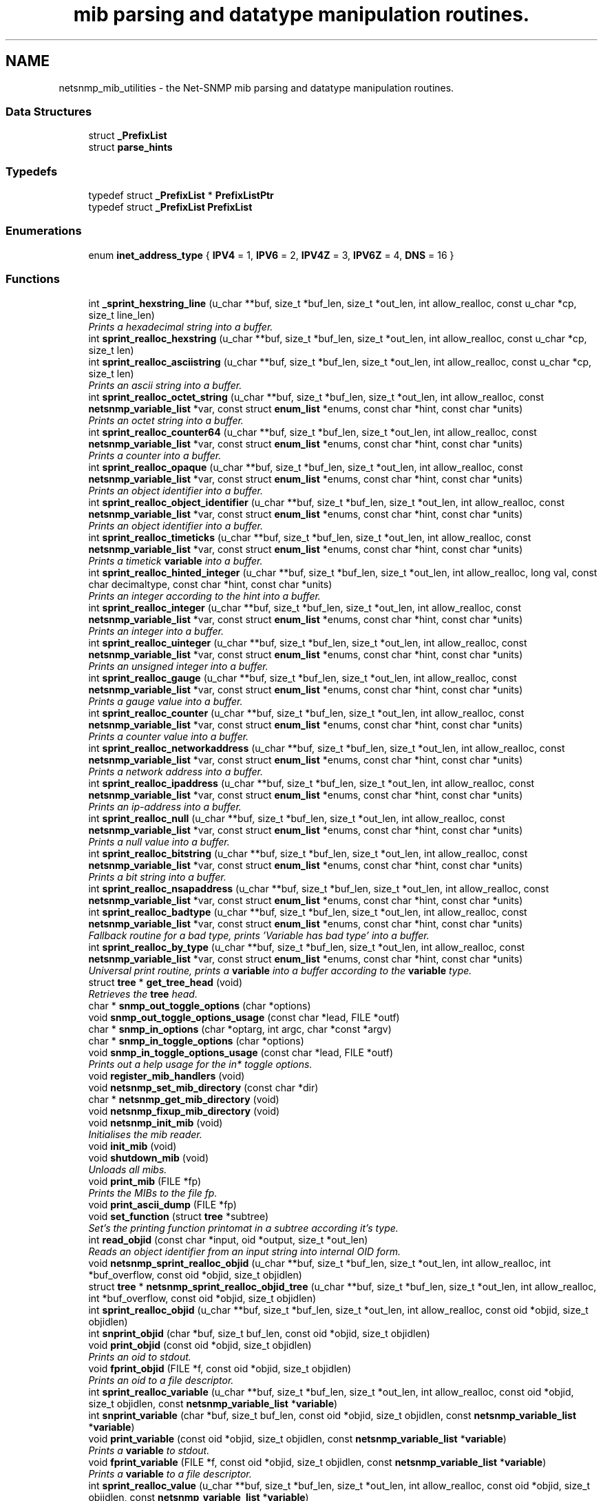 .TH "mib parsing and datatype manipulation routines." 3 "23 May 2010" "Version 5.4.3.pre1" "net-snmp" \" -*- nroff -*-
.ad l
.nh
.SH NAME
netsnmp_mib_utilities \- the Net-SNMP mib parsing and datatype manipulation routines.
.SS "Data Structures"

.in +1c
.ti -1c
.RI "struct \fB_PrefixList\fP"
.br
.ti -1c
.RI "struct \fBparse_hints\fP"
.br
.in -1c
.SS "Typedefs"

.in +1c
.ti -1c
.RI "typedef struct \fB_PrefixList\fP * \fBPrefixListPtr\fP"
.br
.ti -1c
.RI "typedef struct \fB_PrefixList\fP \fBPrefixList\fP"
.br
.in -1c
.SS "Enumerations"

.in +1c
.ti -1c
.RI "enum \fBinet_address_type\fP { \fBIPV4\fP =  1, \fBIPV6\fP =  2, \fBIPV4Z\fP =  3, \fBIPV6Z\fP =  4, \fBDNS\fP =  16 }"
.br
.in -1c
.SS "Functions"

.in +1c
.ti -1c
.RI "int \fB_sprint_hexstring_line\fP (u_char **buf, size_t *buf_len, size_t *out_len, int allow_realloc, const u_char *cp, size_t line_len)"
.br
.RI "\fIPrints a hexadecimal string into a buffer. \fP"
.ti -1c
.RI "int \fBsprint_realloc_hexstring\fP (u_char **buf, size_t *buf_len, size_t *out_len, int allow_realloc, const u_char *cp, size_t len)"
.br
.ti -1c
.RI "int \fBsprint_realloc_asciistring\fP (u_char **buf, size_t *buf_len, size_t *out_len, int allow_realloc, const u_char *cp, size_t len)"
.br
.RI "\fIPrints an ascii string into a buffer. \fP"
.ti -1c
.RI "int \fBsprint_realloc_octet_string\fP (u_char **buf, size_t *buf_len, size_t *out_len, int allow_realloc, const \fBnetsnmp_variable_list\fP *var, const struct \fBenum_list\fP *enums, const char *hint, const char *units)"
.br
.RI "\fIPrints an octet string into a buffer. \fP"
.ti -1c
.RI "int \fBsprint_realloc_counter64\fP (u_char **buf, size_t *buf_len, size_t *out_len, int allow_realloc, const \fBnetsnmp_variable_list\fP *var, const struct \fBenum_list\fP *enums, const char *hint, const char *units)"
.br
.RI "\fIPrints a counter into a buffer. \fP"
.ti -1c
.RI "int \fBsprint_realloc_opaque\fP (u_char **buf, size_t *buf_len, size_t *out_len, int allow_realloc, const \fBnetsnmp_variable_list\fP *var, const struct \fBenum_list\fP *enums, const char *hint, const char *units)"
.br
.RI "\fIPrints an object identifier into a buffer. \fP"
.ti -1c
.RI "int \fBsprint_realloc_object_identifier\fP (u_char **buf, size_t *buf_len, size_t *out_len, int allow_realloc, const \fBnetsnmp_variable_list\fP *var, const struct \fBenum_list\fP *enums, const char *hint, const char *units)"
.br
.RI "\fIPrints an object identifier into a buffer. \fP"
.ti -1c
.RI "int \fBsprint_realloc_timeticks\fP (u_char **buf, size_t *buf_len, size_t *out_len, int allow_realloc, const \fBnetsnmp_variable_list\fP *var, const struct \fBenum_list\fP *enums, const char *hint, const char *units)"
.br
.RI "\fIPrints a timetick \fBvariable\fP into a buffer. \fP"
.ti -1c
.RI "int \fBsprint_realloc_hinted_integer\fP (u_char **buf, size_t *buf_len, size_t *out_len, int allow_realloc, long val, const char decimaltype, const char *hint, const char *units)"
.br
.RI "\fIPrints an integer according to the hint into a buffer. \fP"
.ti -1c
.RI "int \fBsprint_realloc_integer\fP (u_char **buf, size_t *buf_len, size_t *out_len, int allow_realloc, const \fBnetsnmp_variable_list\fP *var, const struct \fBenum_list\fP *enums, const char *hint, const char *units)"
.br
.RI "\fIPrints an integer into a buffer. \fP"
.ti -1c
.RI "int \fBsprint_realloc_uinteger\fP (u_char **buf, size_t *buf_len, size_t *out_len, int allow_realloc, const \fBnetsnmp_variable_list\fP *var, const struct \fBenum_list\fP *enums, const char *hint, const char *units)"
.br
.RI "\fIPrints an unsigned integer into a buffer. \fP"
.ti -1c
.RI "int \fBsprint_realloc_gauge\fP (u_char **buf, size_t *buf_len, size_t *out_len, int allow_realloc, const \fBnetsnmp_variable_list\fP *var, const struct \fBenum_list\fP *enums, const char *hint, const char *units)"
.br
.RI "\fIPrints a gauge value into a buffer. \fP"
.ti -1c
.RI "int \fBsprint_realloc_counter\fP (u_char **buf, size_t *buf_len, size_t *out_len, int allow_realloc, const \fBnetsnmp_variable_list\fP *var, const struct \fBenum_list\fP *enums, const char *hint, const char *units)"
.br
.RI "\fIPrints a counter value into a buffer. \fP"
.ti -1c
.RI "int \fBsprint_realloc_networkaddress\fP (u_char **buf, size_t *buf_len, size_t *out_len, int allow_realloc, const \fBnetsnmp_variable_list\fP *var, const struct \fBenum_list\fP *enums, const char *hint, const char *units)"
.br
.RI "\fIPrints a network address into a buffer. \fP"
.ti -1c
.RI "int \fBsprint_realloc_ipaddress\fP (u_char **buf, size_t *buf_len, size_t *out_len, int allow_realloc, const \fBnetsnmp_variable_list\fP *var, const struct \fBenum_list\fP *enums, const char *hint, const char *units)"
.br
.RI "\fIPrints an ip-address into a buffer. \fP"
.ti -1c
.RI "int \fBsprint_realloc_null\fP (u_char **buf, size_t *buf_len, size_t *out_len, int allow_realloc, const \fBnetsnmp_variable_list\fP *var, const struct \fBenum_list\fP *enums, const char *hint, const char *units)"
.br
.RI "\fIPrints a null value into a buffer. \fP"
.ti -1c
.RI "int \fBsprint_realloc_bitstring\fP (u_char **buf, size_t *buf_len, size_t *out_len, int allow_realloc, const \fBnetsnmp_variable_list\fP *var, const struct \fBenum_list\fP *enums, const char *hint, const char *units)"
.br
.RI "\fIPrints a bit string into a buffer. \fP"
.ti -1c
.RI "int \fBsprint_realloc_nsapaddress\fP (u_char **buf, size_t *buf_len, size_t *out_len, int allow_realloc, const \fBnetsnmp_variable_list\fP *var, const struct \fBenum_list\fP *enums, const char *hint, const char *units)"
.br
.ti -1c
.RI "int \fBsprint_realloc_badtype\fP (u_char **buf, size_t *buf_len, size_t *out_len, int allow_realloc, const \fBnetsnmp_variable_list\fP *var, const struct \fBenum_list\fP *enums, const char *hint, const char *units)"
.br
.RI "\fIFallback routine for a bad type, prints 'Variable has bad type' into a buffer. \fP"
.ti -1c
.RI "int \fBsprint_realloc_by_type\fP (u_char **buf, size_t *buf_len, size_t *out_len, int allow_realloc, const \fBnetsnmp_variable_list\fP *var, const struct \fBenum_list\fP *enums, const char *hint, const char *units)"
.br
.RI "\fIUniversal print routine, prints a \fBvariable\fP into a buffer according to the \fBvariable\fP type. \fP"
.ti -1c
.RI "struct \fBtree\fP * \fBget_tree_head\fP (void)"
.br
.RI "\fIRetrieves the \fBtree\fP head. \fP"
.ti -1c
.RI "char * \fBsnmp_out_toggle_options\fP (char *options)"
.br
.ti -1c
.RI "void \fBsnmp_out_toggle_options_usage\fP (const char *lead, FILE *outf)"
.br
.ti -1c
.RI "char * \fBsnmp_in_options\fP (char *optarg, int argc, char *const *argv)"
.br
.ti -1c
.RI "char * \fBsnmp_in_toggle_options\fP (char *options)"
.br
.ti -1c
.RI "void \fBsnmp_in_toggle_options_usage\fP (const char *lead, FILE *outf)"
.br
.RI "\fIPrints out a help usage for the in* toggle options. \fP"
.ti -1c
.RI "void \fBregister_mib_handlers\fP (void)"
.br
.ti -1c
.RI "void \fBnetsnmp_set_mib_directory\fP (const char *dir)"
.br
.ti -1c
.RI "char * \fBnetsnmp_get_mib_directory\fP (void)"
.br
.ti -1c
.RI "void \fBnetsnmp_fixup_mib_directory\fP (void)"
.br
.ti -1c
.RI "void \fBnetsnmp_init_mib\fP (void)"
.br
.RI "\fIInitialises the mib reader. \fP"
.ti -1c
.RI "void \fBinit_mib\fP (void)"
.br
.ti -1c
.RI "void \fBshutdown_mib\fP (void)"
.br
.RI "\fIUnloads all mibs. \fP"
.ti -1c
.RI "void \fBprint_mib\fP (FILE *fp)"
.br
.RI "\fIPrints the MIBs to the file fp. \fP"
.ti -1c
.RI "void \fBprint_ascii_dump\fP (FILE *fp)"
.br
.ti -1c
.RI "void \fBset_function\fP (struct \fBtree\fP *subtree)"
.br
.RI "\fISet's the printing function printomat in a subtree according it's type. \fP"
.ti -1c
.RI "int \fBread_objid\fP (const char *input, oid *output, size_t *out_len)"
.br
.RI "\fIReads an object identifier from an input string into internal OID form. \fP"
.ti -1c
.RI "void \fBnetsnmp_sprint_realloc_objid\fP (u_char **buf, size_t *buf_len, size_t *out_len, int allow_realloc, int *buf_overflow, const oid *objid, size_t objidlen)"
.br
.ti -1c
.RI "struct \fBtree\fP * \fBnetsnmp_sprint_realloc_objid_tree\fP (u_char **buf, size_t *buf_len, size_t *out_len, int allow_realloc, int *buf_overflow, const oid *objid, size_t objidlen)"
.br
.ti -1c
.RI "int \fBsprint_realloc_objid\fP (u_char **buf, size_t *buf_len, size_t *out_len, int allow_realloc, const oid *objid, size_t objidlen)"
.br
.ti -1c
.RI "int \fBsnprint_objid\fP (char *buf, size_t buf_len, const oid *objid, size_t objidlen)"
.br
.ti -1c
.RI "void \fBprint_objid\fP (const oid *objid, size_t objidlen)"
.br
.RI "\fIPrints an oid to stdout. \fP"
.ti -1c
.RI "void \fBfprint_objid\fP (FILE *f, const oid *objid, size_t objidlen)"
.br
.RI "\fIPrints an oid to a file descriptor. \fP"
.ti -1c
.RI "int \fBsprint_realloc_variable\fP (u_char **buf, size_t *buf_len, size_t *out_len, int allow_realloc, const oid *objid, size_t objidlen, const \fBnetsnmp_variable_list\fP *\fBvariable\fP)"
.br
.ti -1c
.RI "int \fBsnprint_variable\fP (char *buf, size_t buf_len, const oid *objid, size_t objidlen, const \fBnetsnmp_variable_list\fP *\fBvariable\fP)"
.br
.ti -1c
.RI "void \fBprint_variable\fP (const oid *objid, size_t objidlen, const \fBnetsnmp_variable_list\fP *\fBvariable\fP)"
.br
.RI "\fIPrints a \fBvariable\fP to stdout. \fP"
.ti -1c
.RI "void \fBfprint_variable\fP (FILE *f, const oid *objid, size_t objidlen, const \fBnetsnmp_variable_list\fP *\fBvariable\fP)"
.br
.RI "\fIPrints a \fBvariable\fP to a file descriptor. \fP"
.ti -1c
.RI "int \fBsprint_realloc_value\fP (u_char **buf, size_t *buf_len, size_t *out_len, int allow_realloc, const oid *objid, size_t objidlen, const \fBnetsnmp_variable_list\fP *\fBvariable\fP)"
.br
.ti -1c
.RI "int \fBsnprint_value\fP (char *buf, size_t buf_len, const oid *objid, size_t objidlen, const \fBnetsnmp_variable_list\fP *\fBvariable\fP)"
.br
.ti -1c
.RI "void \fBprint_value\fP (const oid *objid, size_t objidlen, const \fBnetsnmp_variable_list\fP *\fBvariable\fP)"
.br
.ti -1c
.RI "void \fBfprint_value\fP (FILE *f, const oid *objid, size_t objidlen, const \fBnetsnmp_variable_list\fP *\fBvariable\fP)"
.br
.ti -1c
.RI "int \fBbuild_oid_segment\fP (\fBnetsnmp_variable_list\fP *var)"
.br
.RI "\fITakes the value in VAR and turns it into an OID segment in var->name. \fP"
.ti -1c
.RI "int \fBbuild_oid_noalloc\fP (oid *in, size_t in_len, size_t *out_len, oid *prefix, size_t prefix_len, \fBnetsnmp_variable_list\fP *indexes)"
.br
.ti -1c
.RI "int \fBbuild_oid\fP (oid **out, size_t *out_len, oid *prefix, size_t prefix_len, \fBnetsnmp_variable_list\fP *indexes)"
.br
.ti -1c
.RI "int \fBparse_oid_indexes\fP (oid *oidIndex, size_t oidLen, \fBnetsnmp_variable_list\fP *data)"
.br
.ti -1c
.RI "int \fBparse_one_oid_index\fP (oid **oidStart, size_t *oidLen, \fBnetsnmp_variable_list\fP *data, int complete)"
.br
.ti -1c
.RI "int \fBdump_realloc_oid_to_inetaddress\fP (const int addr_type, const oid *objid, size_t objidlen, u_char **buf, size_t *buf_len, size_t *out_len, int allow_realloc, char quotechar)"
.br
.ti -1c
.RI "int \fBdump_realloc_oid_to_string\fP (const oid *objid, size_t objidlen, u_char **buf, size_t *buf_len, size_t *out_len, int allow_realloc, char quotechar)"
.br
.ti -1c
.RI "struct \fBtree\fP * \fBget_tree\fP (const oid *objid, size_t objidlen, struct \fBtree\fP *subtree)"
.br
.ti -1c
.RI "void \fBprint_description\fP (oid *objid, size_t objidlen, int width)"
.br
.RI "\fIPrints on oid description on stdout. \fP"
.ti -1c
.RI "void \fBfprint_description\fP (FILE *f, oid *objid, size_t objidlen, int width)"
.br
.RI "\fIPrints on oid description into a file descriptor. \fP"
.ti -1c
.RI "int \fBsnprint_description\fP (char *buf, size_t buf_len, oid *objid, size_t objidlen, int width)"
.br
.ti -1c
.RI "int \fBsprint_realloc_description\fP (u_char **buf, size_t *buf_len, size_t *out_len, int allow_realloc, oid *objid, size_t objidlen, int width)"
.br
.ti -1c
.RI "int \fBget_module_node\fP (const char *fname, const char *\fBmodule\fP, oid *objid, size_t *objidlen)"
.br
.ti -1c
.RI "int \fBget_wild_node\fP (const char *name, oid *objid, size_t *objidlen)"
.br
.ti -1c
.RI "int \fBget_node\fP (const char *name, oid *objid, size_t *objidlen)"
.br
.ti -1c
.RI "void \fBclear_tree_flags\fP (register struct \fBtree\fP *tp)"
.br
.ti -1c
.RI "void \fBprint_oid_report\fP (FILE *fp)"
.br
.ti -1c
.RI "void \fBprint_oid_report_enable_labeledoid\fP (void)"
.br
.ti -1c
.RI "void \fBprint_oid_report_enable_oid\fP (void)"
.br
.ti -1c
.RI "void \fBprint_oid_report_enable_suffix\fP (void)"
.br
.ti -1c
.RI "void \fBprint_oid_report_enable_symbolic\fP (void)"
.br
.ti -1c
.RI "void \fBprint_oid_report_enable_mibchildoid\fP (void)"
.br
.ti -1c
.RI "char * \fBuptime_string\fP (u_long timeticks, char *buf)"
.br
.RI "\fIConverts timeticks to hours, minutes, seconds string. \fP"
.ti -1c
.RI "char * \fBuptime_string_n\fP (u_long timeticks, char *buf, size_t buflen)"
.br
.ti -1c
.RI "oid * \fBsnmp_parse_oid\fP (const char *argv, oid *root, size_t *rootlen)"
.br
.RI "\fIGiven a string, parses an oid out of it (if possible). \fP"
.ti -1c
.RI "const char * \fBparse_octet_hint\fP (const char *hint, const char *value, unsigned char **new_val, int *new_val_len)"
.br
.ti -1c
.RI "u_char \fBmib_to_asn_type\fP (int mib_type)"
.br
.ti -1c
.RI "int \fBnetsnmp_str2oid\fP (const char *S, oid *O, int L)"
.br
.RI "\fIConverts a string to its OID form. \fP"
.ti -1c
.RI "int \fBnetsnmp_oid2chars\fP (char *C, int L, const oid *O)"
.br
.RI "\fIConverts an OID to its character form. \fP"
.ti -1c
.RI "int \fBnetsnmp_oid2str\fP (char *S, int L, oid *O)"
.br
.RI "\fIConverts an OID to its string form. \fP"
.ti -1c
.RI "int \fBsnprint_by_type\fP (char *buf, size_t buf_len, \fBnetsnmp_variable_list\fP *var, const struct \fBenum_list\fP *enums, const char *hint, const char *units)"
.br
.ti -1c
.RI "int \fBsnprint_hexstring\fP (char *buf, size_t buf_len, const u_char *cp, size_t len)"
.br
.ti -1c
.RI "int \fBsnprint_asciistring\fP (char *buf, size_t buf_len, const u_char *cp, size_t len)"
.br
.ti -1c
.RI "int \fBsnprint_octet_string\fP (char *buf, size_t buf_len, const \fBnetsnmp_variable_list\fP *var, const struct \fBenum_list\fP *enums, const char *hint, const char *units)"
.br
.ti -1c
.RI "int \fBsnprint_opaque\fP (char *buf, size_t buf_len, const \fBnetsnmp_variable_list\fP *var, const struct \fBenum_list\fP *enums, const char *hint, const char *units)"
.br
.ti -1c
.RI "int \fBsnprint_object_identifier\fP (char *buf, size_t buf_len, const \fBnetsnmp_variable_list\fP *var, const struct \fBenum_list\fP *enums, const char *hint, const char *units)"
.br
.ti -1c
.RI "int \fBsnprint_timeticks\fP (char *buf, size_t buf_len, const \fBnetsnmp_variable_list\fP *var, const struct \fBenum_list\fP *enums, const char *hint, const char *units)"
.br
.ti -1c
.RI "int \fBsnprint_hinted_integer\fP (char *buf, size_t buf_len, long val, const char *hint, const char *units)"
.br
.ti -1c
.RI "int \fBsnprint_integer\fP (char *buf, size_t buf_len, const \fBnetsnmp_variable_list\fP *var, const struct \fBenum_list\fP *enums, const char *hint, const char *units)"
.br
.ti -1c
.RI "int \fBsnprint_uinteger\fP (char *buf, size_t buf_len, const \fBnetsnmp_variable_list\fP *var, const struct \fBenum_list\fP *enums, const char *hint, const char *units)"
.br
.ti -1c
.RI "int \fBsnprint_gauge\fP (char *buf, size_t buf_len, const \fBnetsnmp_variable_list\fP *var, const struct \fBenum_list\fP *enums, const char *hint, const char *units)"
.br
.ti -1c
.RI "int \fBsnprint_counter\fP (char *buf, size_t buf_len, const \fBnetsnmp_variable_list\fP *var, const struct \fBenum_list\fP *enums, const char *hint, const char *units)"
.br
.ti -1c
.RI "int \fBsnprint_networkaddress\fP (char *buf, size_t buf_len, const \fBnetsnmp_variable_list\fP *var, const struct \fBenum_list\fP *enums, const char *hint, const char *units)"
.br
.ti -1c
.RI "int \fBsnprint_ipaddress\fP (char *buf, size_t buf_len, const \fBnetsnmp_variable_list\fP *var, const struct \fBenum_list\fP *enums, const char *hint, const char *units)"
.br
.ti -1c
.RI "int \fBsnprint_null\fP (char *buf, size_t buf_len, const \fBnetsnmp_variable_list\fP *var, const struct \fBenum_list\fP *enums, const char *hint, const char *units)"
.br
.ti -1c
.RI "int \fBsnprint_bitstring\fP (char *buf, size_t buf_len, const \fBnetsnmp_variable_list\fP *var, const struct \fBenum_list\fP *enums, const char *hint, const char *units)"
.br
.ti -1c
.RI "int \fBsnprint_nsapaddress\fP (char *buf, size_t buf_len, const \fBnetsnmp_variable_list\fP *var, const struct \fBenum_list\fP *enums, const char *hint, const char *units)"
.br
.ti -1c
.RI "int \fBsnprint_counter64\fP (char *buf, size_t buf_len, const \fBnetsnmp_variable_list\fP *var, const struct \fBenum_list\fP *enums, const char *hint, const char *units)"
.br
.ti -1c
.RI "int \fBsnprint_badtype\fP (char *buf, size_t buf_len, const \fBnetsnmp_variable_list\fP *var, const struct \fBenum_list\fP *enums, const char *hint, const char *units)"
.br
.in -1c
.SS "Variables"

.in +1c
.ti -1c
.RI "struct \fBtree\fP * \fBtree_head\fP"
.br
.ti -1c
.RI "struct \fBtree\fP * \fBMib\fP"
.br
.ti -1c
.RI "oid \fBRFC1213_MIB\fP [] = { 1, 3, 6, 1, 2, 1 }"
.br
.ti -1c
.RI "\fBPrefixList\fP \fBmib_prefixes\fP []"
.br
.in -1c
.SH "Function Documentation"
.PP 
.SS "int _sprint_hexstring_line (u_char ** buf, size_t * buf_len, size_t * out_len, int allow_realloc, const u_char * cp, size_t line_len)"
.PP
Prints a hexadecimal string into a buffer. The characters pointed by *cp are encoded as hexadecimal string.
.PP
If allow_realloc is true the buffer will be (re)allocated to fit in the needed size. (Note: *buf may change due to this.)
.PP
\fBParameters:\fP
.RS 4
\fIbuf\fP address of the buffer to print to. 
.br
\fIbuf_len\fP address to an integer containing the size of buf. 
.br
\fIout_len\fP incremented by the number of characters printed. 
.br
\fIallow_realloc\fP if not zero reallocate the buffer to fit the needed size. 
.br
\fIcp\fP the array of characters to encode. 
.br
\fIline_len\fP the array length of cp.
.RE
.PP
\fBReturns:\fP
.RS 4
1 on success, or 0 on failure (out of memory, or buffer to small when not allowed to realloc.) 
.RE
.PP

.PP
Definition at line 271 of file mib.c.
.SS "int build_oid (oid ** out, size_t * out_len, oid * prefix, size_t prefix_len, \fBnetsnmp_variable_list\fP * indexes)"
.PP
xxx-rks: should free previous value? 
.PP
Definition at line 3581 of file mib.c.
.SS "int build_oid_segment (\fBnetsnmp_variable_list\fP * var)"
.PP
Takes the value in VAR and turns it into an OID segment in var->name. \fBParameters:\fP
.RS 4
\fIvar\fP The \fBvariable\fP.
.RE
.PP
\fBReturns:\fP
.RS 4
SNMPERR_SUCCESS or SNMPERR_GENERR 
.RE
.PP

.PP
Definition at line 3445 of file mib.c.
.SS "void fprint_description (FILE * f, oid * objid, size_t objidlen, int width)"
.PP
Prints on oid description into a file descriptor. \fBParameters:\fP
.RS 4
\fIf\fP The file descriptor to print to. 
.br
\fIobjid\fP The object identifier. 
.br
\fIobjidlen\fP The object id length. 
.br
\fIwidth\fP Number of subidentifiers. 
.RE
.PP

.PP
Definition at line 4451 of file mib.c.
.SS "void fprint_objid (FILE * f, const oid * objid, size_t objidlen)"
.PP
Prints an oid to a file descriptor. \fBParameters:\fP
.RS 4
\fIf\fP The file descriptor to print to. 
.br
\fIobjid\fP The oid to print 
.br
\fIobjidlen\fP The length of oidid. 
.RE
.PP

.PP
Definition at line 3164 of file mib.c.
.SS "void fprint_variable (FILE * f, const oid * objid, size_t objidlen, const \fBnetsnmp_variable_list\fP * variable)"
.PP
Prints a \fBvariable\fP to a file descriptor. \fBParameters:\fP
.RS 4
\fIf\fP The file descriptor to print to. 
.br
\fIobjid\fP The object id. 
.br
\fIobjidlen\fP The length of teh object id. 
.br
\fI\fBvariable\fP\fP The \fBvariable\fP to print. 
.RE
.PP

.PP
Definition at line 3318 of file mib.c.
.SS "struct \fBtree\fP* get_tree_head (void)\fC [read]\fP"
.PP
Retrieves the \fBtree\fP head. \fBReturns:\fP
.RS 4
the \fBtree\fP head. 
.RE
.PP

.PP
Definition at line 2017 of file mib.c.
.SS "int get_wild_node (const char * name, oid * objid, size_t * objidlen)"\fBSee also:\fP
.RS 4
comments on find_best_tree_node for usage after first time. 
.RE
.PP

.PP
Definition at line 5490 of file mib.c.
.SS "void netsnmp_fixup_mib_directory (void)"
.PP
swap in the new value and repeat 
.PP
Definition at line 2480 of file mib.c.
.SS "char* netsnmp_get_mib_directory (void)"
.PP
Check if the environment \fBvariable\fP is set
.PP
Not set use hard coded path 
.PP
Definition at line 2433 of file mib.c.
.SS "void netsnmp_init_mib (void)"
.PP
Initialises the mib reader. Reads in all settings from the environment. 
.PP
Definition at line 2527 of file mib.c.
.SS "int netsnmp_oid2chars (char * C, int L, const oid * O)"
.PP
Converts an OID to its character form. in example 5 . 1 . 2 . 3 . 4 . 5 = 12345
.PP
\fBParameters:\fP
.RS 4
\fIC\fP The character buffer. 
.br
\fIL\fP The length of the buffer. 
.br
\fIO\fP The oid.
.RE
.PP
\fBReturns:\fP
.RS 4
0 on Sucess, 1 on failure. 
.RE
.PP

.PP
length 
.PP
Definition at line 6277 of file mib.c.
.SS "int netsnmp_oid2str (char * S, int L, oid * O)"
.PP
Converts an OID to its string form. in example 5 . 'h' . 'e' . 'l' . 'l' . 'o' = 'hello\\0' (null terminated)
.PP
\fBParameters:\fP
.RS 4
\fIS\fP The character string buffer. 
.br
\fIL\fP The length of the string buffer. 
.br
\fIO\fP The oid.
.RE
.PP
\fBReturns:\fP
.RS 4
0 on Sucess, 1 on failure. 
.RE
.PP

.PP
Definition at line 6305 of file mib.c.
.SS "void netsnmp_set_mib_directory (const char * dir)"
.PP
New dir starts with '+', thus we add it.
.PP
If dir starts with '+' skip '+' it.
.PP
set_string calls strdup, so if we allocated memory, free it 
.PP
Definition at line 2378 of file mib.c.
.SS "int netsnmp_str2oid (const char * S, oid * O, int L)"
.PP
Converts a string to its OID form. in example 'hello' = 5 . 'h' . 'e' . 'l' . 'l' . 'o'
.PP
\fBParameters:\fP
.RS 4
\fIS\fP The string. 
.br
\fIO\fP The oid. 
.br
\fIL\fP The length of the oid.
.RE
.PP
\fBReturns:\fP
.RS 4
0 on Sucess, 1 on failure. 
.RE
.PP

.PP
Definition at line 6242 of file mib.c.
.SS "void print_description (oid * objid, size_t objidlen, int width)"
.PP
Prints on oid description on stdout. \fBSee also:\fP
.RS 4
\fBfprint_description\fP 
.RE
.PP

.PP
Definition at line 4435 of file mib.c.
.SS "void print_mib (FILE * fp)"
.PP
Prints the MIBs to the file fp. \fBParameters:\fP
.RS 4
\fIfp\fP The file descriptor to print to. 
.RE
.PP

.PP
Definition at line 2742 of file mib.c.
.SS "void print_objid (const oid * objid, size_t objidlen)"
.PP
Prints an oid to stdout. \fBParameters:\fP
.RS 4
\fIobjid\fP The oid to print 
.br
\fIobjidlen\fP The length of oidid. 
.RE
.PP

.PP
Definition at line 3150 of file mib.c.
.SS "void print_variable (const oid * objid, size_t objidlen, const \fBnetsnmp_variable_list\fP * variable)"
.PP
Prints a \fBvariable\fP to stdout. \fBParameters:\fP
.RS 4
\fIobjid\fP The object id. 
.br
\fIobjidlen\fP The length of teh object id. 
.br
\fI\fBvariable\fP\fP The \fBvariable\fP to print. 
.RE
.PP

.PP
Definition at line 3302 of file mib.c.
.SS "int read_objid (const char * input, oid * output, size_t * out_len)"
.PP
Reads an object identifier from an input string into internal OID form. When called, out_len must hold the maximum length of the output array.
.PP
\fBParameters:\fP
.RS 4
\fIinput\fP the input string. 
.br
\fIoutput\fP the oid wirte. 
.br
\fIout_len\fP number of subid's in output.
.RE
.PP
\fBReturns:\fP
.RS 4
1 if successful.
.RE
.PP
If an error occurs, this function returns 0 and MAY set snmp_errno. snmp_errno is NOT set if SET_SNMP_ERROR evaluates to nothing. This can make multi-threaded use a tiny bit more robust. 
.PP
Definition at line 2840 of file mib.c.
.SS "void set_function (struct \fBtree\fP * subtree)"
.PP
Set's the printing function printomat in a subtree according it's type. \fBParameters:\fP
.RS 4
\fIsubtree\fP The subtree to set. 
.RE
.PP

.PP
Definition at line 2763 of file mib.c.
.SS "void shutdown_mib (void)"
.PP
Unloads all mibs. 
.PP
Definition at line 2717 of file mib.c.
.SS "void snmp_in_toggle_options_usage (const char * lead, FILE * outf)"
.PP
Prints out a help usage for the in* toggle options. \fBParameters:\fP
.RS 4
\fIlead\fP The lead to print for every line. 
.br
\fIoutf\fP The file descriptor to write to. 
.RE
.PP

.PP
Definition at line 2290 of file mib.c.
.SS "oid* snmp_parse_oid (const char * argv, oid * root, size_t * rootlen)"
.PP
Given a string, parses an oid out of it (if possible). It will try to parse it based on predetermined configuration if present or by every method possible otherwise. If a suffix has been registered using NETSNMP_DS_LIB_OIDSUFFIX, it will be appended to the input string before processing.
.PP
\fBParameters:\fP
.RS 4
\fIargv\fP The OID to string parse 
.br
\fIroot\fP An OID array where the results are stored. 
.br
\fIrootlen\fP The max length of the array going in and the data length coming out.
.RE
.PP
\fBReturns:\fP
.RS 4
The root oid pointer if successful, or NULL otherwise. 
.RE
.PP

.PP
Definition at line 5848 of file mib.c.
.SS "int sprint_realloc_asciistring (u_char ** buf, size_t * buf_len, size_t * out_len, int allow_realloc, const u_char * cp, size_t len)"
.PP
Prints an ascii string into a buffer. The characters pointed by *cp are encoded as an ascii string.
.PP
If allow_realloc is true the buffer will be (re)allocated to fit in the needed size. (Note: *buf may change due to this.)
.PP
\fBParameters:\fP
.RS 4
\fIbuf\fP address of the buffer to print to. 
.br
\fIbuf_len\fP address to an integer containing the size of buf. 
.br
\fIout_len\fP incremented by the number of characters printed. 
.br
\fIallow_realloc\fP if not zero reallocate the buffer to fit the needed size. 
.br
\fIcp\fP the array of characters to encode. 
.br
\fIlen\fP the array length of cp.
.RE
.PP
\fBReturns:\fP
.RS 4
1 on success, or 0 on failure (out of memory, or buffer to small when not allowed to realloc.) 
.RE
.PP

.PP
Definition at line 367 of file mib.c.
.SS "int sprint_realloc_badtype (u_char ** buf, size_t * buf_len, size_t * out_len, int allow_realloc, const \fBnetsnmp_variable_list\fP * var, const struct \fBenum_list\fP * enums, const char * hint, const char * units)"
.PP
Fallback routine for a bad type, prints 'Variable has bad type' into a buffer. If allow_realloc is true the buffer will be (re)allocated to fit in the needed size. (Note: *buf may change due to this.)
.PP
\fBParameters:\fP
.RS 4
\fIbuf\fP Address of the buffer to print to. 
.br
\fIbuf_len\fP Address to an integer containing the size of buf. 
.br
\fIout_len\fP Incremented by the number of characters printed. 
.br
\fIallow_realloc\fP if not zero reallocate the buffer to fit the needed size. 
.br
\fIvar\fP The \fBvariable\fP to encode. 
.br
\fIenums\fP The enumeration ff this \fBvariable\fP is enumerated. may be NULL. 
.br
\fIhint\fP Contents of the DISPLAY-HINT clause of the MIB. See RFC 1903 Section 3.1 for details. may be NULL. 
.br
\fIunits\fP Contents of the UNITS clause of the MIB. may be NULL.
.RE
.PP
\fBReturns:\fP
.RS 4
1 on success, or 0 on failure (out of memory, or buffer to small when not allowed to realloc.) 
.RE
.PP

.PP
Definition at line 1902 of file mib.c.
.SS "int sprint_realloc_bitstring (u_char ** buf, size_t * buf_len, size_t * out_len, int allow_realloc, const \fBnetsnmp_variable_list\fP * var, const struct \fBenum_list\fP * enums, const char * hint, const char * units)"
.PP
Prints a bit string into a buffer. If allow_realloc is true the buffer will be (re)allocated to fit in the needed size. (Note: *buf may change due to this.)
.PP
\fBParameters:\fP
.RS 4
\fIbuf\fP Address of the buffer to print to. 
.br
\fIbuf_len\fP Address to an integer containing the size of buf. 
.br
\fIout_len\fP Incremented by the number of characters printed. 
.br
\fIallow_realloc\fP if not zero reallocate the buffer to fit the needed size. 
.br
\fIvar\fP The \fBvariable\fP to encode. 
.br
\fIenums\fP The enumeration ff this \fBvariable\fP is enumerated. may be NULL. 
.br
\fIhint\fP Contents of the DISPLAY-HINT clause of the MIB. See RFC 1903 Section 3.1 for details. may be NULL. 
.br
\fIunits\fP Contents of the UNITS clause of the MIB. may be NULL.
.RE
.PP
\fBReturns:\fP
.RS 4
1 on success, or 0 on failure (out of memory, or buffer to small when not allowed to realloc.) 
.RE
.PP

.PP
Definition at line 1763 of file mib.c.
.SS "int sprint_realloc_by_type (u_char ** buf, size_t * buf_len, size_t * out_len, int allow_realloc, const \fBnetsnmp_variable_list\fP * var, const struct \fBenum_list\fP * enums, const char * hint, const char * units)"
.PP
Universal print routine, prints a \fBvariable\fP into a buffer according to the \fBvariable\fP type. If allow_realloc is true the buffer will be (re)allocated to fit in the needed size. (Note: *buf may change due to this.)
.PP
\fBParameters:\fP
.RS 4
\fIbuf\fP Address of the buffer to print to. 
.br
\fIbuf_len\fP Address to an integer containing the size of buf. 
.br
\fIout_len\fP Incremented by the number of characters printed. 
.br
\fIallow_realloc\fP if not zero reallocate the buffer to fit the needed size. 
.br
\fIvar\fP The \fBvariable\fP to encode. 
.br
\fIenums\fP The enumeration ff this \fBvariable\fP is enumerated. may be NULL. 
.br
\fIhint\fP Contents of the DISPLAY-HINT clause of the MIB. See RFC 1903 Section 3.1 for details. may be NULL. 
.br
\fIunits\fP Contents of the UNITS clause of the MIB. may be NULL.
.RE
.PP
\fBReturns:\fP
.RS 4
1 on success, or 0 on failure (out of memory, or buffer to small when not allowed to realloc.) 
.RE
.PP

.PP
Definition at line 1937 of file mib.c.
.SS "int sprint_realloc_counter (u_char ** buf, size_t * buf_len, size_t * out_len, int allow_realloc, const \fBnetsnmp_variable_list\fP * var, const struct \fBenum_list\fP * enums, const char * hint, const char * units)"
.PP
Prints a counter value into a buffer. If allow_realloc is true the buffer will be (re)allocated to fit in the needed size. (Note: *buf may change due to this.)
.PP
\fBParameters:\fP
.RS 4
\fIbuf\fP Address of the buffer to print to. 
.br
\fIbuf_len\fP Address to an integer containing the size of buf. 
.br
\fIout_len\fP Incremented by the number of characters printed. 
.br
\fIallow_realloc\fP if not zero reallocate the buffer to fit the needed size. 
.br
\fIvar\fP The \fBvariable\fP to encode. 
.br
\fIenums\fP The enumeration ff this \fBvariable\fP is enumerated. may be NULL. 
.br
\fIhint\fP Contents of the DISPLAY-HINT clause of the MIB. See RFC 1903 Section 3.1 for details. may be NULL. 
.br
\fIunits\fP Contents of the UNITS clause of the MIB. may be NULL.
.RE
.PP
\fBReturns:\fP
.RS 4
1 on success, or 0 on failure (out of memory, or buffer to small when not allowed to realloc.) 
.RE
.PP

.PP
Definition at line 1530 of file mib.c.
.SS "int sprint_realloc_counter64 (u_char ** buf, size_t * buf_len, size_t * out_len, int allow_realloc, const \fBnetsnmp_variable_list\fP * var, const struct \fBenum_list\fP * enums, const char * hint, const char * units)"
.PP
Prints a counter into a buffer. The \fBvariable\fP var is encoded as a counter value.
.PP
If allow_realloc is true the buffer will be (re)allocated to fit in the needed size. (Note: *buf may change due to this.)
.PP
\fBParameters:\fP
.RS 4
\fIbuf\fP Address of the buffer to print to. 
.br
\fIbuf_len\fP Address to an integer containing the size of buf. 
.br
\fIout_len\fP Incremented by the number of characters printed. 
.br
\fIallow_realloc\fP if not zero reallocate the buffer to fit the needed size. 
.br
\fIvar\fP The \fBvariable\fP to encode. 
.br
\fIenums\fP The enumeration ff this \fBvariable\fP is enumerated. may be NULL. 
.br
\fIhint\fP Contents of the DISPLAY-HINT clause of the MIB. See RFC 1903 Section 3.1 for details. may be NULL. 
.br
\fIunits\fP Contents of the UNITS clause of the MIB. may be NULL.
.RE
.PP
\fBReturns:\fP
.RS 4
1 on success, or 0 on failure (out of memory, or buffer to small when not allowed to realloc.) 
.RE
.PP

.PP
Definition at line 846 of file mib.c.
.SS "int sprint_realloc_gauge (u_char ** buf, size_t * buf_len, size_t * out_len, int allow_realloc, const \fBnetsnmp_variable_list\fP * var, const struct \fBenum_list\fP * enums, const char * hint, const char * units)"
.PP
Prints a gauge value into a buffer. If allow_realloc is true the buffer will be (re)allocated to fit in the needed size. (Note: *buf may change due to this.)
.PP
\fBParameters:\fP
.RS 4
\fIbuf\fP Address of the buffer to print to. 
.br
\fIbuf_len\fP Address to an integer containing the size of buf. 
.br
\fIout_len\fP Incremented by the number of characters printed. 
.br
\fIallow_realloc\fP if not zero reallocate the buffer to fit the needed size. 
.br
\fIvar\fP The \fBvariable\fP to encode. 
.br
\fIenums\fP The enumeration ff this \fBvariable\fP is enumerated. may be NULL. 
.br
\fIhint\fP Contents of the DISPLAY-HINT clause of the MIB. See RFC 1903 Section 3.1 for details. may be NULL. 
.br
\fIunits\fP Contents of the UNITS clause of the MIB. may be NULL.
.RE
.PP
\fBReturns:\fP
.RS 4
1 on success, or 0 on failure (out of memory, or buffer to small when not allowed to realloc.) 
.RE
.PP

.PP
Definition at line 1457 of file mib.c.
.SS "int sprint_realloc_hinted_integer (u_char ** buf, size_t * buf_len, size_t * out_len, int allow_realloc, long val, const char decimaltype, const char * hint, const char * units)"
.PP
Prints an integer according to the hint into a buffer. If allow_realloc is true the buffer will be (re)allocated to fit in the needed size. (Note: *buf may change due to this.)
.PP
\fBParameters:\fP
.RS 4
\fIbuf\fP Address of the buffer to print to. 
.br
\fIbuf_len\fP Address to an integer containing the size of buf. 
.br
\fIout_len\fP Incremented by the number of characters printed. 
.br
\fIallow_realloc\fP if not zero reallocate the buffer to fit the needed size. 
.br
\fIval\fP The \fBvariable\fP to encode. 
.br
\fIdecimaltype\fP The enumeration ff this \fBvariable\fP is enumerated. may be NULL. 
.br
\fIhint\fP Contents of the DISPLAY-HINT clause of the MIB. See RFC 1903 Section 3.1 for details. may _NOT_ be NULL. 
.br
\fIunits\fP Contents of the UNITS clause of the MIB. may be NULL.
.RE
.PP
\fBReturns:\fP
.RS 4
1 on success, or 0 on failure (out of memory, or buffer to small when not allowed to realloc.) 
.RE
.PP

.PP
Definition at line 1183 of file mib.c.
.SS "int sprint_realloc_integer (u_char ** buf, size_t * buf_len, size_t * out_len, int allow_realloc, const \fBnetsnmp_variable_list\fP * var, const struct \fBenum_list\fP * enums, const char * hint, const char * units)"
.PP
Prints an integer into a buffer. If allow_realloc is true the buffer will be (re)allocated to fit in the needed size. (Note: *buf may change due to this.)
.PP
\fBParameters:\fP
.RS 4
\fIbuf\fP Address of the buffer to print to. 
.br
\fIbuf_len\fP Address to an integer containing the size of buf. 
.br
\fIout_len\fP Incremented by the number of characters printed. 
.br
\fIallow_realloc\fP if not zero reallocate the buffer to fit the needed size. 
.br
\fIvar\fP The \fBvariable\fP to encode. 
.br
\fIenums\fP The enumeration ff this \fBvariable\fP is enumerated. may be NULL. 
.br
\fIhint\fP Contents of the DISPLAY-HINT clause of the MIB. See RFC 1903 Section 3.1 for details. may be NULL. 
.br
\fIunits\fP Contents of the UNITS clause of the MIB. may be NULL.
.RE
.PP
\fBReturns:\fP
.RS 4
1 on success, or 0 on failure (out of memory, or buffer to small when not allowed to realloc.) 
.RE
.PP

.PP
Definition at line 1257 of file mib.c.
.SS "int sprint_realloc_ipaddress (u_char ** buf, size_t * buf_len, size_t * out_len, int allow_realloc, const \fBnetsnmp_variable_list\fP * var, const struct \fBenum_list\fP * enums, const char * hint, const char * units)"
.PP
Prints an ip-address into a buffer. If allow_realloc is true the buffer will be (re)allocated to fit in the needed size. (Note: *buf may change due to this.)
.PP
\fBParameters:\fP
.RS 4
\fIbuf\fP Address of the buffer to print to. 
.br
\fIbuf_len\fP Address to an integer containing the size of buf. 
.br
\fIout_len\fP Incremented by the number of characters printed. 
.br
\fIallow_realloc\fP if not zero reallocate the buffer to fit the needed size. 
.br
\fIvar\fP The \fBvariable\fP to encode. 
.br
\fIenums\fP The enumeration ff this \fBvariable\fP is enumerated. may be NULL. 
.br
\fIhint\fP Contents of the DISPLAY-HINT clause of the MIB. See RFC 1903 Section 3.1 for details. may be NULL. 
.br
\fIunits\fP Contents of the UNITS clause of the MIB. may be NULL.
.RE
.PP
\fBReturns:\fP
.RS 4
1 on success, or 0 on failure (out of memory, or buffer to small when not allowed to realloc.) 
.RE
.PP

.PP
Definition at line 1659 of file mib.c.
.SS "int sprint_realloc_networkaddress (u_char ** buf, size_t * buf_len, size_t * out_len, int allow_realloc, const \fBnetsnmp_variable_list\fP * var, const struct \fBenum_list\fP * enums, const char * hint, const char * units)"
.PP
Prints a network address into a buffer. If allow_realloc is true the buffer will be (re)allocated to fit in the needed size. (Note: *buf may change due to this.)
.PP
\fBParameters:\fP
.RS 4
\fIbuf\fP Address of the buffer to print to. 
.br
\fIbuf_len\fP Address to an integer containing the size of buf. 
.br
\fIout_len\fP Incremented by the number of characters printed. 
.br
\fIallow_realloc\fP if not zero reallocate the buffer to fit the needed size. 
.br
\fIvar\fP The \fBvariable\fP to encode. 
.br
\fIenums\fP The enumeration ff this \fBvariable\fP is enumerated. may be NULL. 
.br
\fIhint\fP Contents of the DISPLAY-HINT clause of the MIB. See RFC 1903 Section 3.1 for details. may be NULL. 
.br
\fIunits\fP Contents of the UNITS clause of the MIB. may be NULL.
.RE
.PP
\fBReturns:\fP
.RS 4
1 on success, or 0 on failure (out of memory, or buffer to small when not allowed to realloc.) 
.RE
.PP

.PP
Definition at line 1593 of file mib.c.
.SS "int sprint_realloc_null (u_char ** buf, size_t * buf_len, size_t * out_len, int allow_realloc, const \fBnetsnmp_variable_list\fP * var, const struct \fBenum_list\fP * enums, const char * hint, const char * units)"
.PP
Prints a null value into a buffer. If allow_realloc is true the buffer will be (re)allocated to fit in the needed size. (Note: *buf may change due to this.)
.PP
\fBParameters:\fP
.RS 4
\fIbuf\fP Address of the buffer to print to. 
.br
\fIbuf_len\fP Address to an integer containing the size of buf. 
.br
\fIout_len\fP Incremented by the number of characters printed. 
.br
\fIallow_realloc\fP if not zero reallocate the buffer to fit the needed size. 
.br
\fIvar\fP The \fBvariable\fP to encode. 
.br
\fIenums\fP The enumeration ff this \fBvariable\fP is enumerated. may be NULL. 
.br
\fIhint\fP Contents of the DISPLAY-HINT clause of the MIB. See RFC 1903 Section 3.1 for details. may be NULL. 
.br
\fIunits\fP Contents of the UNITS clause of the MIB. may be NULL.
.RE
.PP
\fBReturns:\fP
.RS 4
1 on success, or 0 on failure (out of memory, or buffer to small when not allowed to realloc.) 
.RE
.PP

.PP
Definition at line 1719 of file mib.c.
.SS "int sprint_realloc_object_identifier (u_char ** buf, size_t * buf_len, size_t * out_len, int allow_realloc, const \fBnetsnmp_variable_list\fP * var, const struct \fBenum_list\fP * enums, const char * hint, const char * units)"
.PP
Prints an object identifier into a buffer. If allow_realloc is true the buffer will be (re)allocated to fit in the needed size. (Note: *buf may change due to this.)
.PP
\fBParameters:\fP
.RS 4
\fIbuf\fP Address of the buffer to print to. 
.br
\fIbuf_len\fP Address to an integer containing the size of buf. 
.br
\fIout_len\fP Incremented by the number of characters printed. 
.br
\fIallow_realloc\fP if not zero reallocate the buffer to fit the needed size. 
.br
\fIvar\fP The \fBvariable\fP to encode. 
.br
\fIenums\fP The enumeration ff this \fBvariable\fP is enumerated. may be NULL. 
.br
\fIhint\fP Contents of the DISPLAY-HINT clause of the MIB. See RFC 1903 Section 3.1 for details. may be NULL. 
.br
\fIunits\fP Contents of the UNITS clause of the MIB. may be NULL.
.RE
.PP
\fBReturns:\fP
.RS 4
1 on success, or 0 on failure (out of memory, or buffer to small when not allowed to realloc.) 
.RE
.PP

.PP
Definition at line 1039 of file mib.c.
.SS "int sprint_realloc_octet_string (u_char ** buf, size_t * buf_len, size_t * out_len, int allow_realloc, const \fBnetsnmp_variable_list\fP * var, const struct \fBenum_list\fP * enums, const char * hint, const char * units)"
.PP
Prints an octet string into a buffer. The \fBvariable\fP var is encoded as octet string.
.PP
If allow_realloc is true the buffer will be (re)allocated to fit in the needed size. (Note: *buf may change due to this.)
.PP
\fBParameters:\fP
.RS 4
\fIbuf\fP Address of the buffer to print to. 
.br
\fIbuf_len\fP Address to an integer containing the size of buf. 
.br
\fIout_len\fP Incremented by the number of characters printed. 
.br
\fIallow_realloc\fP if not zero reallocate the buffer to fit the needed size. 
.br
\fIvar\fP The \fBvariable\fP to encode. 
.br
\fIenums\fP The enumeration ff this \fBvariable\fP is enumerated. may be NULL. 
.br
\fIhint\fP Contents of the DISPLAY-HINT clause of the MIB. See RFC 1903 Section 3.1 for details. may be NULL. 
.br
\fIunits\fP Contents of the UNITS clause of the MIB. may be NULL.
.RE
.PP
\fBReturns:\fP
.RS 4
1 on success, or 0 on failure (out of memory, or buffer to small when not allowed to realloc.) 
.RE
.PP

.PP
Definition at line 427 of file mib.c.
.SS "int sprint_realloc_opaque (u_char ** buf, size_t * buf_len, size_t * out_len, int allow_realloc, const \fBnetsnmp_variable_list\fP * var, const struct \fBenum_list\fP * enums, const char * hint, const char * units)"
.PP
Prints an object identifier into a buffer. If allow_realloc is true the buffer will be (re)allocated to fit in the needed size. (Note: *buf may change due to this.)
.PP
\fBParameters:\fP
.RS 4
\fIbuf\fP Address of the buffer to print to. 
.br
\fIbuf_len\fP Address to an integer containing the size of buf. 
.br
\fIout_len\fP Incremented by the number of characters printed. 
.br
\fIallow_realloc\fP if not zero reallocate the buffer to fit the needed size. 
.br
\fIvar\fP The \fBvariable\fP to encode. 
.br
\fIenums\fP The enumeration ff this \fBvariable\fP is enumerated. may be NULL. 
.br
\fIhint\fP Contents of the DISPLAY-HINT clause of the MIB. See RFC 1903 Section 3.1 for details. may be NULL. 
.br
\fIunits\fP Contents of the UNITS clause of the MIB. may be NULL.
.RE
.PP
\fBReturns:\fP
.RS 4
1 on success, or 0 on failure (out of memory, or buffer to small when not allowed to realloc.) 
.RE
.PP

.PP
Definition at line 949 of file mib.c.
.SS "int sprint_realloc_timeticks (u_char ** buf, size_t * buf_len, size_t * out_len, int allow_realloc, const \fBnetsnmp_variable_list\fP * var, const struct \fBenum_list\fP * enums, const char * hint, const char * units)"
.PP
Prints a timetick \fBvariable\fP into a buffer. If allow_realloc is true the buffer will be (re)allocated to fit in the needed size. (Note: *buf may change due to this.)
.PP
\fBParameters:\fP
.RS 4
\fIbuf\fP Address of the buffer to print to. 
.br
\fIbuf_len\fP Address to an integer containing the size of buf. 
.br
\fIout_len\fP Incremented by the number of characters printed. 
.br
\fIallow_realloc\fP if not zero reallocate the buffer to fit the needed size. 
.br
\fIvar\fP The \fBvariable\fP to encode. 
.br
\fIenums\fP The enumeration ff this \fBvariable\fP is enumerated. may be NULL. 
.br
\fIhint\fP Contents of the DISPLAY-HINT clause of the MIB. See RFC 1903 Section 3.1 for details. may be NULL. 
.br
\fIunits\fP Contents of the UNITS clause of the MIB. may be NULL.
.RE
.PP
\fBReturns:\fP
.RS 4
1 on success, or 0 on failure (out of memory, or buffer to small when not allowed to realloc.) 
.RE
.PP

.PP
Definition at line 1109 of file mib.c.
.SS "int sprint_realloc_uinteger (u_char ** buf, size_t * buf_len, size_t * out_len, int allow_realloc, const \fBnetsnmp_variable_list\fP * var, const struct \fBenum_list\fP * enums, const char * hint, const char * units)"
.PP
Prints an unsigned integer into a buffer. If allow_realloc is true the buffer will be (re)allocated to fit in the needed size. (Note: *buf may change due to this.)
.PP
\fBParameters:\fP
.RS 4
\fIbuf\fP Address of the buffer to print to. 
.br
\fIbuf_len\fP Address to an integer containing the size of buf. 
.br
\fIout_len\fP Incremented by the number of characters printed. 
.br
\fIallow_realloc\fP if not zero reallocate the buffer to fit the needed size. 
.br
\fIvar\fP The \fBvariable\fP to encode. 
.br
\fIenums\fP The enumeration ff this \fBvariable\fP is enumerated. may be NULL. 
.br
\fIhint\fP Contents of the DISPLAY-HINT clause of the MIB. See RFC 1903 Section 3.1 for details. may be NULL. 
.br
\fIunits\fP Contents of the UNITS clause of the MIB. may be NULL.
.RE
.PP
\fBReturns:\fP
.RS 4
1 on success, or 0 on failure (out of memory, or buffer to small when not allowed to realloc.) 
.RE
.PP

.PP
Definition at line 1360 of file mib.c.
.SS "char* uptime_string (u_long timeticks, char * buf)"
.PP
Converts timeticks to hours, minutes, seconds string. CMU compatible does not show centiseconds.
.PP
\fBParameters:\fP
.RS 4
\fItimeticks\fP The timeticks to convert. 
.br
\fIbuf\fP Buffer to write to, has to be at least 40 Bytes large.
.RE
.PP
\fBReturns:\fP
.RS 4
The buffer
.RE
.PP
\fBSee also:\fP
.RS 4
uptimeString 
.RE
.PP

.PP
Definition at line 5813 of file mib.c.
.SH "Variable Documentation"
.PP 
.SS "\fBPrefixList\fP mib_prefixes[]"\fBInitial value:\fP
.PP
.nf
 {
    {&Standard_Prefix[0]},      
    {'.iso.org.dod.internet.mgmt.mib-2'},
    {'.iso.org.dod.internet.experimental'},
    {'.iso.org.dod.internet.private'},
    {'.iso.org.dod.internet.snmpParties'},
    {'.iso.org.dod.internet.snmpSecrets'},
    {NULL, 0}                   
}
.fi
.PP
Definition at line 160 of file mib.c.
.SH "Author"
.PP 
Generated automatically by Doxygen for net-snmp from the source code.
